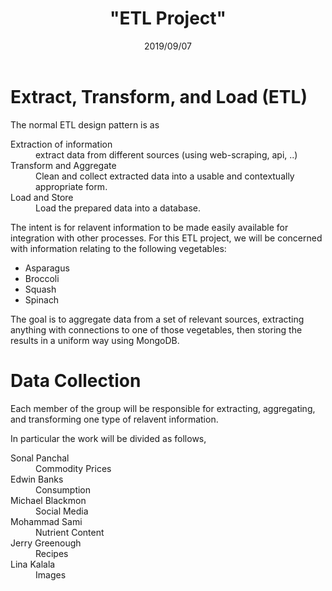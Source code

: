 #+DATE: 2019/09/07
#+TITLE: "ETL Project"
* Extract, Transform, and Load (ETL)
The normal ETL design pattern is as 

- Extraction of information :: extract data from different sources (using web-scraping, api, ..)
- Transform and Aggregate :: Clean and collect extracted data into a usable and contextually appropriate form.
- Load and Store :: Load the prepared data into a database.

The intent is for relavent information to be made easily available for integration with other processes. For this ETL project, we will be concerned with information relating to the following vegetables:

 * Asparagus
 * Broccoli
 * Squash
 * Spinach

The goal is to aggregate data from a set of relevant sources, extracting anything with connections to one of those vegetables, then storing the results in a uniform way using MongoDB.

* Data Collection
Each member of the group will be responsible for extracting, aggregating, and transforming one type of relavent information. 

In particular the work will be divided as follows,
- Sonal Panchal :: Commodity Prices
- Edwin Banks :: Consumption
- Michael Blackmon :: Social Media 
- Mohammad Sami :: Nutrient Content
- Jerry Greenough :: Recipes
- Lina Kalala :: Images
